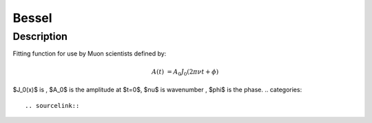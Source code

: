 .. _func-Bessel:

==============================
Bessel
==============================

.. index:: Bessel

Description
-----------

Fitting function for use by Muon scientists defined by:

.. math:: 

	A(t)&=A_0J_0(2\pi\nu t+\phi)




.. attributes::

.. properties::
$J_0(x)$ is , $A_0$ is the amplitude at $t=0$, $\nu$ is wavenumber , $\phi$ is the phase.
.. categories::

.. sourcelink::
